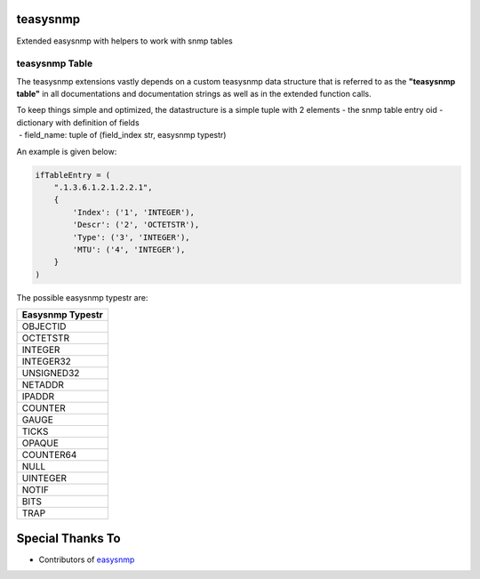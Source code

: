teasysnmp
=========

Extended easysnmp with helpers to work with snmp tables

teasysnmp Table
---------------

The teasysnmp extensions vastly depends on a custom teasysnmp data
structure that is referred to as the **"teasysnmp table"** in all
documentations and documentation strings as well as in the extended
function calls.

| To keep things simple and optimized, the datastructure is a simple
  tuple with 2 elements - the snmp table entry oid - dictionary with
  definition of fields
|  - field\_name: tuple of (field\_index str, easysnmp typestr)

An example is given below:

.. code:: python

    ifTableEntry = (
        ".1.3.6.1.2.1.2.2.1",
        {
            'Index': ('1', 'INTEGER'),
            'Descr': ('2', 'OCTETSTR'),
            'Type': ('3', 'INTEGER'),
            'MTU': ('4', 'INTEGER'),
        }
    )

The possible easysnmp typestr are:

+--------------------+
| Easysnmp Typestr   |
+====================+
| OBJECTID           |
+--------------------+
| OCTETSTR           |
+--------------------+
| INTEGER            |
+--------------------+
| INTEGER32          |
+--------------------+
| UNSIGNED32         |
+--------------------+
| NETADDR            |
+--------------------+
| IPADDR             |
+--------------------+
| COUNTER            |
+--------------------+
| GAUGE              |
+--------------------+
| TICKS              |
+--------------------+
| OPAQUE             |
+--------------------+
| COUNTER64          |
+--------------------+
| NULL               |
+--------------------+
| UINTEGER           |
+--------------------+
| NOTIF              |
+--------------------+
| BITS               |
+--------------------+
| TRAP               |
+--------------------+

Special Thanks To
=================

-  Contributors of
   `easysnmp <https://github.com/kamakazikamikaze/easysnmp.git>`__

